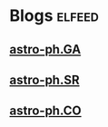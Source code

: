 * Blogs                                                              :elfeed:
** [[http://export.arxiv.org/api/query?search_query=cat:"astro-ph.GA"&start=0&max_results=300&sortBy=submittedDate&sortOrder=descending][astro-ph.GA]]
** [[http://export.arxiv.org/api/query?search_query=cat:"astro-ph.SR"&start=0&max_results=300&sortBy=submittedDate&sortOrder=descending][astro-ph.SR]]
** [[http://export.arxiv.org/api/query?search_query=cat:"astro-ph.CO"&start=0&max_results=300&sortBy=submittedDate&sortOrder=descending][astro-ph.CO]]
